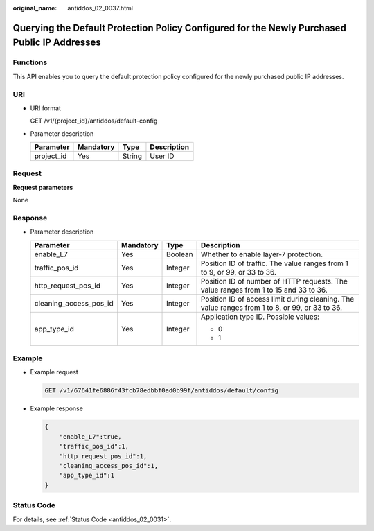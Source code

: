 :original_name: antiddos_02_0037.html

.. _antiddos_02_0037:

Querying the Default Protection Policy Configured for the Newly Purchased Public IP Addresses
=============================================================================================

Functions
---------

This API enables you to query the default protection policy configured for the newly purchased public IP addresses.

URI
---

-  URI format

   GET /v1/{project_id}/antiddos/default-config

-  Parameter description

   ========== ========= ====== ===========
   Parameter  Mandatory Type   Description
   ========== ========= ====== ===========
   project_id Yes       String User ID
   ========== ========= ====== ===========

Request
-------

**Request parameters**

None

Response
--------

-  Parameter description

   +------------------------+-----------------+-----------------+------------------------------------------------------------------------------------------------+
   | Parameter              | Mandatory       | Type            | Description                                                                                    |
   +========================+=================+=================+================================================================================================+
   | enable_L7              | Yes             | Boolean         | Whether to enable layer-7 protection.                                                          |
   +------------------------+-----------------+-----------------+------------------------------------------------------------------------------------------------+
   | traffic_pos_id         | Yes             | Integer         | Position ID of traffic. The value ranges from 1 to 9, or 99, or 33 to 36.                      |
   +------------------------+-----------------+-----------------+------------------------------------------------------------------------------------------------+
   | http_request_pos_id    | Yes             | Integer         | Position ID of number of HTTP requests. The value ranges from 1 to 15 and 33 to 36.            |
   +------------------------+-----------------+-----------------+------------------------------------------------------------------------------------------------+
   | cleaning_access_pos_id | Yes             | Integer         | Position ID of access limit during cleaning. The value ranges from 1 to 8, or 99, or 33 to 36. |
   +------------------------+-----------------+-----------------+------------------------------------------------------------------------------------------------+
   | app_type_id            | Yes             | Integer         | Application type ID. Possible values:                                                          |
   |                        |                 |                 |                                                                                                |
   |                        |                 |                 | -  0                                                                                           |
   |                        |                 |                 | -  1                                                                                           |
   +------------------------+-----------------+-----------------+------------------------------------------------------------------------------------------------+

Example
-------

-  Example request

   .. code-block:: text

      GET /v1/67641fe6886f43fcb78edbbf0ad0b99f/antiddos/default/config

-  Example response

   .. code-block::

      {
          "enable_L7":true,
          "traffic_pos_id":1,
          "http_request_pos_id":1,
          "cleaning_access_pos_id":1,
          "app_type_id":1
      }

Status Code
-----------

For details, see :ref:`Status Code <antiddos_02_0031>`.
